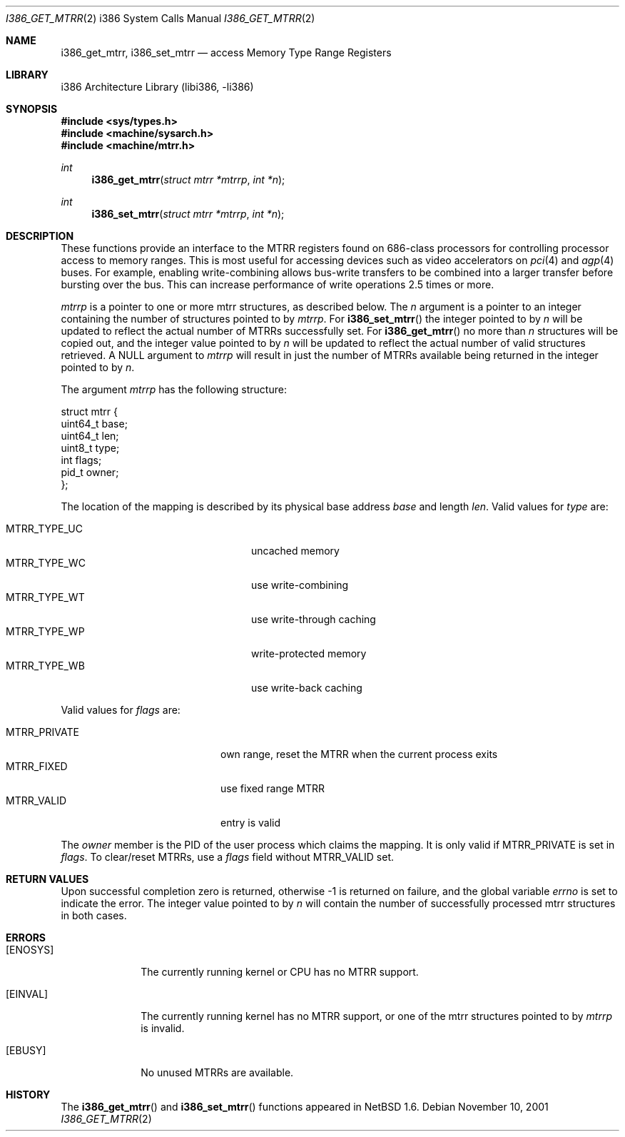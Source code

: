 .\"     $NetBSD$
.\"
.\" Copyright (c) 2001 The NetBSD Foundation, Inc.
.\" All rights reserved.
.\"
.\" This code is derived from software contributed to The NetBSD Foundation
.\" by Gregory McGarry.
.\"
.\" Redistribution and use in source and binary forms, with or without
.\" modification, are permitted provided that the following conditions
.\" are met:
.\" 1. Redistributions of source code must retain the above copyright
.\"    notice, this list of conditions and the following disclaimer.
.\" 2. Redistributions in binary form must reproduce the above copyright
.\"    notice, this list of conditions and the following disclaimer in the
.\"    documentation and/or other materials provided with the distribution.
.\"
.\" THIS SOFTWARE IS PROVIDED BY THE NETBSD FOUNDATION, INC. AND CONTRIBUTORS
.\" ``AS IS'' AND ANY EXPRESS OR IMPLIED WARRANTIES, INCLUDING, BUT NOT LIMITED
.\" TO, THE IMPLIED WARRANTIES OF MERCHANTABILITY AND FITNESS FOR A PARTICULAR
.\" PURPOSE ARE DISCLAIMED.  IN NO EVENT SHALL THE FOUNDATION OR CONTRIBUTORS
.\" BE LIABLE FOR ANY DIRECT, INDIRECT, INCIDENTAL, SPECIAL, EXEMPLARY, OR
.\" CONSEQUENTIAL DAMAGES (INCLUDING, BUT NOT LIMITED TO, PROCUREMENT OF
.\" SUBSTITUTE GOODS OR SERVICES; LOSS OF USE, DATA, OR PROFITS; OR BUSINESS
.\" INTERRUPTION) HOWEVER CAUSED AND ON ANY THEORY OF LIABILITY, WHETHER IN
.\" CONTRACT, STRICT LIABILITY, OR TORT (INCLUDING NEGLIGENCE OR OTHERWISE)
.\" ARISING IN ANY WAY OUT OF THE USE OF THIS SOFTWARE, EVEN IF ADVISED OF THE
.\" POSSIBILITY OF SUCH DAMAGE.
.\"
.Dd November 10, 2001
.Dt I386_GET_MTRR 2 i386
.Os
.Sh NAME
.Nm i386_get_mtrr ,
.Nm i386_set_mtrr
.Nd access Memory Type Range Registers
.Sh LIBRARY
.Lb libi386
.Sh SYNOPSIS
.In sys/types.h
.In machine/sysarch.h
.In machine/mtrr.h
.Ft int
.Fn i386_get_mtrr "struct mtrr *mtrrp" "int *n"
.Ft int
.Fn i386_set_mtrr "struct mtrr *mtrrp" "int *n"
.Sh DESCRIPTION
These functions provide an interface to the MTRR registers found on
686-class processors for controlling processor access to memory ranges.
This is most useful for accessing devices such as video accelerators on
.Xr pci 4
and
.Xr agp 4
buses.
For example, enabling write-combining allows bus-write transfers
to be combined into a larger transfer before bursting over the bus.
This can increase performance of write operations 2.5 times or more.
.Pp
.Fa mtrrp
is a pointer to one or more mtrr structures, as described below.
The
.Fa n
argument is a pointer to an integer containing the number of structures
pointed to by
.Fa mtrrp .
For
.Fn i386_set_mtrr
the integer pointed to by
.Fa n
will be updated to reflect the actual number of MTRRs successfully set.
For
.Fn i386_get_mtrr
no more than
.Fa n
structures will be copied out, and the integer value pointed to by
.Fa n
will be updated to reflect the actual number of valid structures retrieved.
A
.Dv NULL
argument to
.Fa mtrrp
will result in just the number of MTRRs available being returned
in the integer pointed to by
.Fa n .
.Pp
The argument
.Fa mtrrp
has the following structure:
.Bd -literal
struct mtrr {
        uint64_t base;
        uint64_t len;
        uint8_t type;
        int flags;
        pid_t owner;
};
.Ed
.Pp
The location of the mapping is described by its physical base address
.Em base
and length
.Em len .
Valid values for
.Em type
are:
.Pp
.Bl -tag -offset indent -width MTRR_TYPE_UNDEF1 -compact
.It MTRR_TYPE_UC
uncached memory
.It MTRR_TYPE_WC
use write-combining
.It MTRR_TYPE_WT
use write-through caching
.It MTRR_TYPE_WP
write-protected memory
.It MTRR_TYPE_WB
use write-back caching
.El
.Pp
Valid values for
.Em flags
are:
.Pp
.Bl -tag -offset indent -width MTRR_PRIVATE -compact
.It MTRR_PRIVATE
own range, reset the MTRR when the current process exits
.It MTRR_FIXED
use fixed range MTRR
.It MTRR_VALID
entry is valid
.El
.Pp
The
.Em owner
member is the PID of the user process which claims the mapping.
It is only valid if MTRR_PRIVATE is set in
.Em flags .
To clear/reset MTRRs, use a
.Em flags
field without MTRR_VALID set.
.Sh RETURN VALUES
Upon successful completion zero is returned, otherwise \-1 is returned
on failure, and the global variable
.Va errno
is set to indicate the error.
The integer value pointed to by
.Fa n
will contain the number of successfully processed mtrr structures
in both cases.
.Sh ERRORS
.Bl -tag -width [EINVAL]
.It Bq Er ENOSYS
The currently running kernel or CPU has no MTRR support.
.It Bq Er EINVAL
The currently running kernel has no MTRR support, or one of the mtrr
structures pointed to by
.Fa mtrrp
is invalid.
.It Bq Er EBUSY
No unused MTRRs are available.
.El
.Sh HISTORY
The
.Fn i386_get_mtrr
and
.Fn i386_set_mtrr
functions appeared in
.Nx 1.6 .
